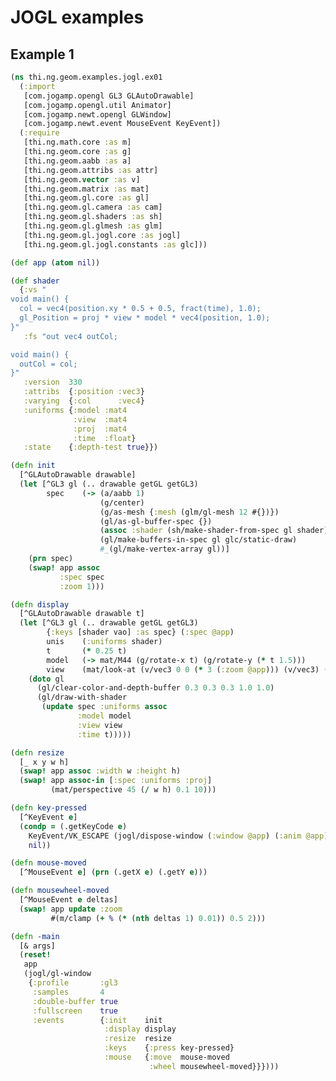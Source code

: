 * JOGL examples

** Example 1

#+BEGIN_SRC clojure :tangle ../../babel/examples/jogl/ex01.clj :mkdirp yes :padline no
  (ns thi.ng.geom.examples.jogl.ex01
    (:import
     [com.jogamp.opengl GL3 GLAutoDrawable]
     [com.jogamp.opengl.util Animator]
     [com.jogamp.newt.opengl GLWindow]
     [com.jogamp.newt.event MouseEvent KeyEvent])
    (:require
     [thi.ng.math.core :as m]
     [thi.ng.geom.core :as g]
     [thi.ng.geom.aabb :as a]
     [thi.ng.geom.attribs :as attr]
     [thi.ng.geom.vector :as v]
     [thi.ng.geom.matrix :as mat]
     [thi.ng.geom.gl.core :as gl]
     [thi.ng.geom.gl.camera :as cam]
     [thi.ng.geom.gl.shaders :as sh]
     [thi.ng.geom.gl.glmesh :as glm]
     [thi.ng.geom.gl.jogl.core :as jogl]
     [thi.ng.geom.gl.jogl.constants :as glc]))

  (def app (atom nil))

  (def shader
    {:vs "
  void main() {
    col = vec4(position.xy * 0.5 + 0.5, fract(time), 1.0);
    gl_Position = proj * view * model * vec4(position, 1.0);
  }"
     :fs "out vec4 outCol;

  void main() {
    outCol = col;
  }"
     :version  330
     :attribs  {:position :vec3}
     :varying  {:col      :vec4}
     :uniforms {:model :mat4
                :view  :mat4
                :proj  :mat4
                :time  :float}
     :state    {:depth-test true}})

  (defn init
    [^GLAutoDrawable drawable]
    (let [^GL3 gl (.. drawable getGL getGL3)
          spec    (-> (a/aabb 1)
                      (g/center)
                      (g/as-mesh {:mesh (glm/gl-mesh 12 #{})})
                      (gl/as-gl-buffer-spec {})
                      (assoc :shader (sh/make-shader-from-spec gl shader))
                      (gl/make-buffers-in-spec gl glc/static-draw)
                      #_(gl/make-vertex-array gl))]
      (prn spec)
      (swap! app assoc
             :spec spec
             :zoom 1)))

  (defn display
    [^GLAutoDrawable drawable t]
    (let [^GL3 gl (.. drawable getGL getGL3)
          {:keys [shader vao] :as spec} (:spec @app)
          unis    (:uniforms shader)
          t       (* 0.25 t)
          model   (-> mat/M44 (g/rotate-x t) (g/rotate-y (* t 1.5)))
          view    (mat/look-at (v/vec3 0 0 (* 3 (:zoom @app))) (v/vec3) (v/vec3 0 1 0))]
      (doto gl
        (gl/clear-color-and-depth-buffer 0.3 0.3 0.3 1.0 1.0)
        (gl/draw-with-shader
         (update spec :uniforms assoc
                 :model model
                 :view view
                 :time t)))))

  (defn resize
    [_ x y w h]
    (swap! app assoc :width w :height h)
    (swap! app assoc-in [:spec :uniforms :proj]
           (mat/perspective 45 (/ w h) 0.1 10)))

  (defn key-pressed
    [^KeyEvent e]
    (condp = (.getKeyCode e)
      KeyEvent/VK_ESCAPE (jogl/dispose-window (:window @app) (:anim @app))
      nil))

  (defn mouse-moved
    [^MouseEvent e] (prn (.getX e) (.getY e)))

  (defn mousewheel-moved
    [^MouseEvent e deltas]
    (swap! app update :zoom
           #(m/clamp (+ % (* (nth deltas 1) 0.01)) 0.5 2)))

  (defn -main
    [& args]
    (reset!
     app
     (jogl/gl-window
      {:profile       :gl3
       :samples       4
       :double-buffer true
       :fullscreen    true
       :events        {:init    init
                       :display display
                       :resize  resize
                       :keys    {:press key-pressed}
                       :mouse   {:move  mouse-moved
                                 :wheel mousewheel-moved}}})))
#+END_SRC

